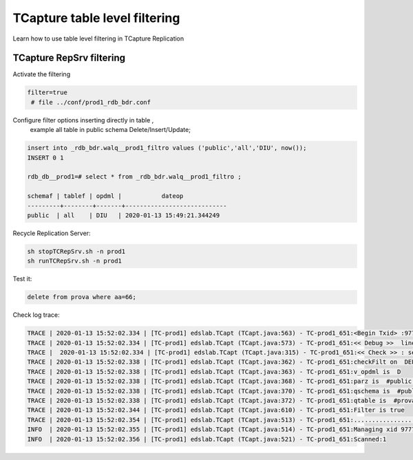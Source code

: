 .. _tablefiltering:

TCapture table level filtering 
==============================

Learn how to use table level filtering in TCapture Replication

TCapture RepSrv filtering
-------------------------


Activate the filtering 

.. code-block:: sh

	filter=true
	 # file ../conf/prod1_rdb_bdr.conf

Configure filter options inserting directly in table , 
	example all table in public schema Delete/Insert/Update;



.. code-block:: sh


	insert into _rdb_bdr.walq__prod1_filtro values ('public','all','DIU', now());
	INSERT 0 1

	rdb_db__prod1=# select * from _rdb_bdr.walq__prod1_filtro ;
	
 	schemaf | tablef | opdml |           dateop
	---------+--------+-------+----------------------------
 	public  | all    | DIU   | 2020-01-13 15:49:21.344249




Recycle Replication Server:

.. code-block:: sh

	sh stopTCRepSrv.sh -n prod1
	sh runTCRepSrv.sh -n prod1


Test it:

.. code-block:: sh

	delete from prova where aa=66;


Check log trace:

.. code-block:: sh

	TRACE | 2020-01-13 15:52:02.334 | [TC-prod1] edslab.TCapt (TCapt.java:563) - TC-prod1_651:<Begin Txid> :9777247
	TRACE | 2020-01-13 15:52:02.334 | [TC-prod1] edslab.TCapt (TCapt.java:573) - TC-prod1_651:<< Debug >>  line:9777247#DELETE FROM public.prova WHERE aa = 66 AND ac = 'prod1'; Txid: 9777247
	TRACE |	 2020-01-13 15:52:02.334 | [TC-prod1] edslab.TCapt (TCapt.java:315) - TC-prod1_651:<< Check >> : select 1 from _rdb_bdr.walq__prod1_xid where xid_current =9777247
	TRACE | 2020-01-13 15:52:02.338 | [TC-prod1] edslab.TCapt (TCapt.java:362) - TC-prod1_651:checkFilt on  DELETE FROM public.prova WHERE aa = 66 AND ac = 'prod1'
	TRACE | 2020-01-13 15:52:02.338 | [TC-prod1] edslab.TCapt (TCapt.java:363) - TC-prod1_651:v_opdml is  D
	TRACE | 2020-01-13 15:52:02.338 | [TC-prod1] edslab.TCapt (TCapt.java:368) - TC-prod1_651:parz is  #public.prova#
	TRACE | 2020-01-13 15:52:02.338 | [TC-prod1] edslab.TCapt (TCapt.java:370) - TC-prod1_651:qschema is  #public#
	TRACE | 2020-01-13 15:52:02.338 | [TC-prod1] edslab.TCapt (TCapt.java:372) - TC-prod1_651:qtable is  #prova#
	TRACE | 2020-01-13 15:52:02.344 | [TC-prod1] edslab.TCapt (TCapt.java:610) - TC-prod1_651:Filter is true
	TRACE | 2020-01-13 15:52:02.354 | [TC-prod1] edslab.TCapt (TCapt.java:513) - TC-prod1_651:.......................................>>  Commit#1 >> in Buffer null - Txid:0 - Txidbef:9777247
	INFO  | 2020-01-13 15:52:02.355 | [TC-prod1] edslab.TCapt (TCapt.java:514) - TC-prod1_651:Managing xid 9777247
	INFO  | 2020-01-13 15:52:02.356 | [TC-prod1] edslab.TCapt (TCapt.java:521) - TC-prod1_651:Scanned:1



